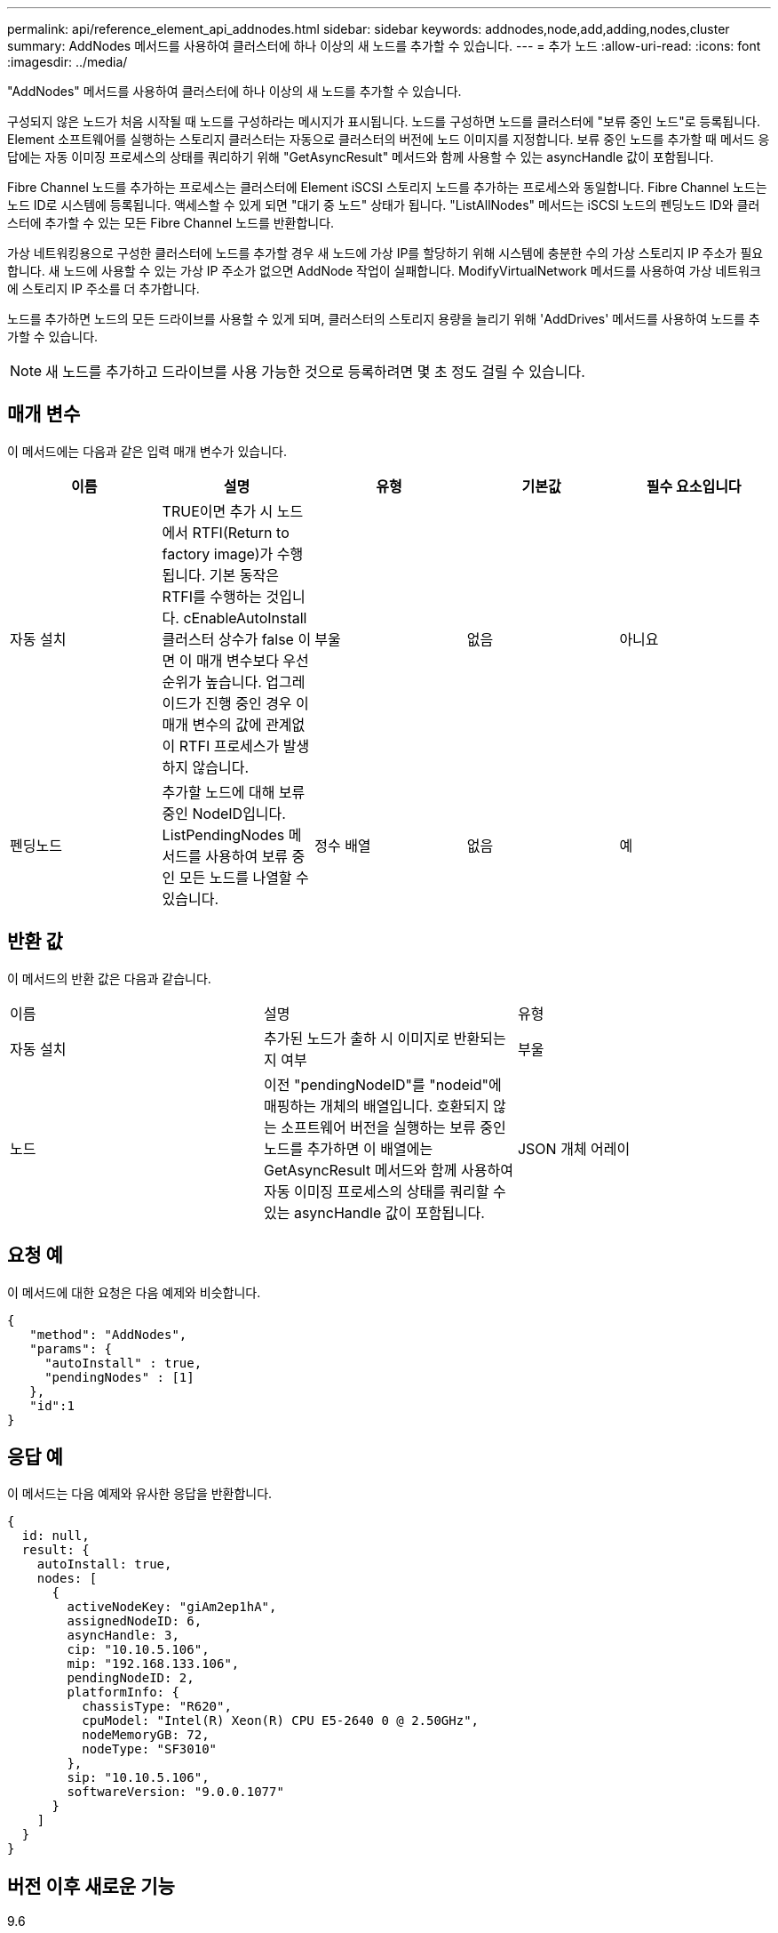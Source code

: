 ---
permalink: api/reference_element_api_addnodes.html 
sidebar: sidebar 
keywords: addnodes,node,add,adding,nodes,cluster 
summary: AddNodes 메서드를 사용하여 클러스터에 하나 이상의 새 노드를 추가할 수 있습니다. 
---
= 추가 노드
:allow-uri-read: 
:icons: font
:imagesdir: ../media/


[role="lead"]
"AddNodes" 메서드를 사용하여 클러스터에 하나 이상의 새 노드를 추가할 수 있습니다.

구성되지 않은 노드가 처음 시작될 때 노드를 구성하라는 메시지가 표시됩니다. 노드를 구성하면 노드를 클러스터에 "보류 중인 노드"로 등록됩니다. Element 소프트웨어를 실행하는 스토리지 클러스터는 자동으로 클러스터의 버전에 노드 이미지를 지정합니다. 보류 중인 노드를 추가할 때 메서드 응답에는 자동 이미징 프로세스의 상태를 쿼리하기 위해 "GetAsyncResult" 메서드와 함께 사용할 수 있는 asyncHandle 값이 포함됩니다.

Fibre Channel 노드를 추가하는 프로세스는 클러스터에 Element iSCSI 스토리지 노드를 추가하는 프로세스와 동일합니다. Fibre Channel 노드는 노드 ID로 시스템에 등록됩니다. 액세스할 수 있게 되면 "대기 중 노드" 상태가 됩니다. "ListAllNodes" 메서드는 iSCSI 노드의 펜딩노드 ID와 클러스터에 추가할 수 있는 모든 Fibre Channel 노드를 반환합니다.

가상 네트워킹용으로 구성한 클러스터에 노드를 추가할 경우 새 노드에 가상 IP를 할당하기 위해 시스템에 충분한 수의 가상 스토리지 IP 주소가 필요합니다. 새 노드에 사용할 수 있는 가상 IP 주소가 없으면 AddNode 작업이 실패합니다. ModifyVirtualNetwork 메서드를 사용하여 가상 네트워크에 스토리지 IP 주소를 더 추가합니다.

노드를 추가하면 노드의 모든 드라이브를 사용할 수 있게 되며, 클러스터의 스토리지 용량을 늘리기 위해 'AddDrives' 메서드를 사용하여 노드를 추가할 수 있습니다.


NOTE: 새 노드를 추가하고 드라이브를 사용 가능한 것으로 등록하려면 몇 초 정도 걸릴 수 있습니다.



== 매개 변수

이 메서드에는 다음과 같은 입력 매개 변수가 있습니다.

|===
| 이름 | 설명 | 유형 | 기본값 | 필수 요소입니다 


 a| 
자동 설치
 a| 
TRUE이면 추가 시 노드에서 RTFI(Return to factory image)가 수행됩니다. 기본 동작은 RTFI를 수행하는 것입니다. cEnableAutoInstall 클러스터 상수가 false 이면 이 매개 변수보다 우선 순위가 높습니다. 업그레이드가 진행 중인 경우 이 매개 변수의 값에 관계없이 RTFI 프로세스가 발생하지 않습니다.
 a| 
부울
 a| 
없음
 a| 
아니요



 a| 
펜딩노드
 a| 
추가할 노드에 대해 보류 중인 NodeID입니다. ListPendingNodes 메서드를 사용하여 보류 중인 모든 노드를 나열할 수 있습니다.
 a| 
정수 배열
 a| 
없음
 a| 
예

|===


== 반환 값

이 메서드의 반환 값은 다음과 같습니다.

|===


| 이름 | 설명 | 유형 


 a| 
자동 설치
 a| 
추가된 노드가 출하 시 이미지로 반환되는지 여부
 a| 
부울



 a| 
노드
 a| 
이전 "pendingNodeID"를 "nodeid"에 매핑하는 개체의 배열입니다. 호환되지 않는 소프트웨어 버전을 실행하는 보류 중인 노드를 추가하면 이 배열에는 GetAsyncResult 메서드와 함께 사용하여 자동 이미징 프로세스의 상태를 쿼리할 수 있는 asyncHandle 값이 포함됩니다.
 a| 
JSON 개체 어레이

|===


== 요청 예

이 메서드에 대한 요청은 다음 예제와 비슷합니다.

[listing]
----
{
   "method": "AddNodes",
   "params": {
     "autoInstall" : true,
     "pendingNodes" : [1]
   },
   "id":1
}
----


== 응답 예

이 메서드는 다음 예제와 유사한 응답을 반환합니다.

[listing]
----
{
  id: null,
  result: {
    autoInstall: true,
    nodes: [
      {
        activeNodeKey: "giAm2ep1hA",
        assignedNodeID: 6,
        asyncHandle: 3,
        cip: "10.10.5.106",
        mip: "192.168.133.106",
        pendingNodeID: 2,
        platformInfo: {
          chassisType: "R620",
          cpuModel: "Intel(R) Xeon(R) CPU E5-2640 0 @ 2.50GHz",
          nodeMemoryGB: 72,
          nodeType: "SF3010"
        },
        sip: "10.10.5.106",
        softwareVersion: "9.0.0.1077"
      }
    ]
  }
}
----


== 버전 이후 새로운 기능

9.6



== 자세한 내용을 확인하십시오

* xref:reference_element_api_adddrives.adoc[추가 드라이브]
* xref:reference_element_api_getasyncresult.adoc[GetAsyncResult 를 참조하십시오]
* xref:reference_element_api_listallnodes.adoc[목록노드]
* xref:reference_element_api_modifyvirtualnetwork.adoc[ModifyVirtualNetwork의 약어입니다]

